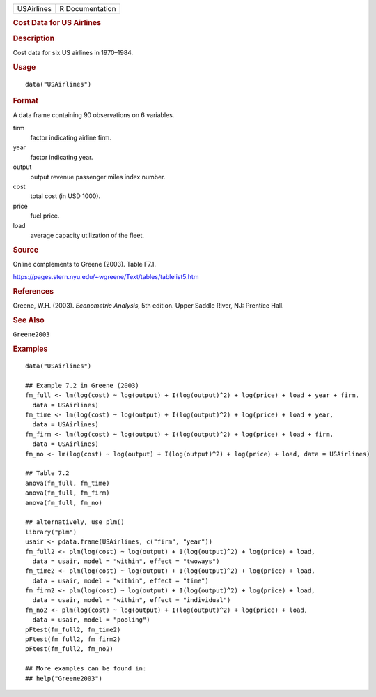 .. container::

   .. container::

      ========== ===============
      USAirlines R Documentation
      ========== ===============

      .. rubric:: Cost Data for US Airlines
         :name: cost-data-for-us-airlines

      .. rubric:: Description
         :name: description

      Cost data for six US airlines in 1970–1984.

      .. rubric:: Usage
         :name: usage

      ::

         data("USAirlines")

      .. rubric:: Format
         :name: format

      A data frame containing 90 observations on 6 variables.

      firm
         factor indicating airline firm.

      year
         factor indicating year.

      output
         output revenue passenger miles index number.

      cost
         total cost (in USD 1000).

      price
         fuel price.

      load
         average capacity utilization of the fleet.

      .. rubric:: Source
         :name: source

      Online complements to Greene (2003). Table F7.1.

      https://pages.stern.nyu.edu/~wgreene/Text/tables/tablelist5.htm

      .. rubric:: References
         :name: references

      Greene, W.H. (2003). *Econometric Analysis*, 5th edition. Upper
      Saddle River, NJ: Prentice Hall.

      .. rubric:: See Also
         :name: see-also

      ``Greene2003``

      .. rubric:: Examples
         :name: examples

      ::

         data("USAirlines")

         ## Example 7.2 in Greene (2003)
         fm_full <- lm(log(cost) ~ log(output) + I(log(output)^2) + log(price) + load + year + firm,
           data = USAirlines)
         fm_time <- lm(log(cost) ~ log(output) + I(log(output)^2) + log(price) + load + year,
           data = USAirlines)
         fm_firm <- lm(log(cost) ~ log(output) + I(log(output)^2) + log(price) + load + firm,
           data = USAirlines)
         fm_no <- lm(log(cost) ~ log(output) + I(log(output)^2) + log(price) + load, data = USAirlines)

         ## Table 7.2
         anova(fm_full, fm_time)
         anova(fm_full, fm_firm)
         anova(fm_full, fm_no)

         ## alternatively, use plm()
         library("plm")
         usair <- pdata.frame(USAirlines, c("firm", "year"))
         fm_full2 <- plm(log(cost) ~ log(output) + I(log(output)^2) + log(price) + load,
           data = usair, model = "within", effect = "twoways")
         fm_time2 <- plm(log(cost) ~ log(output) + I(log(output)^2) + log(price) + load,
           data = usair, model = "within", effect = "time")
         fm_firm2 <- plm(log(cost) ~ log(output) + I(log(output)^2) + log(price) + load,
           data = usair, model = "within", effect = "individual")
         fm_no2 <- plm(log(cost) ~ log(output) + I(log(output)^2) + log(price) + load,
           data = usair, model = "pooling")
         pFtest(fm_full2, fm_time2)
         pFtest(fm_full2, fm_firm2)
         pFtest(fm_full2, fm_no2)

         ## More examples can be found in:
         ## help("Greene2003")
